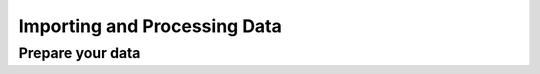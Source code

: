 Importing and Processing Data
*****************************

Prepare your data
-----------------






